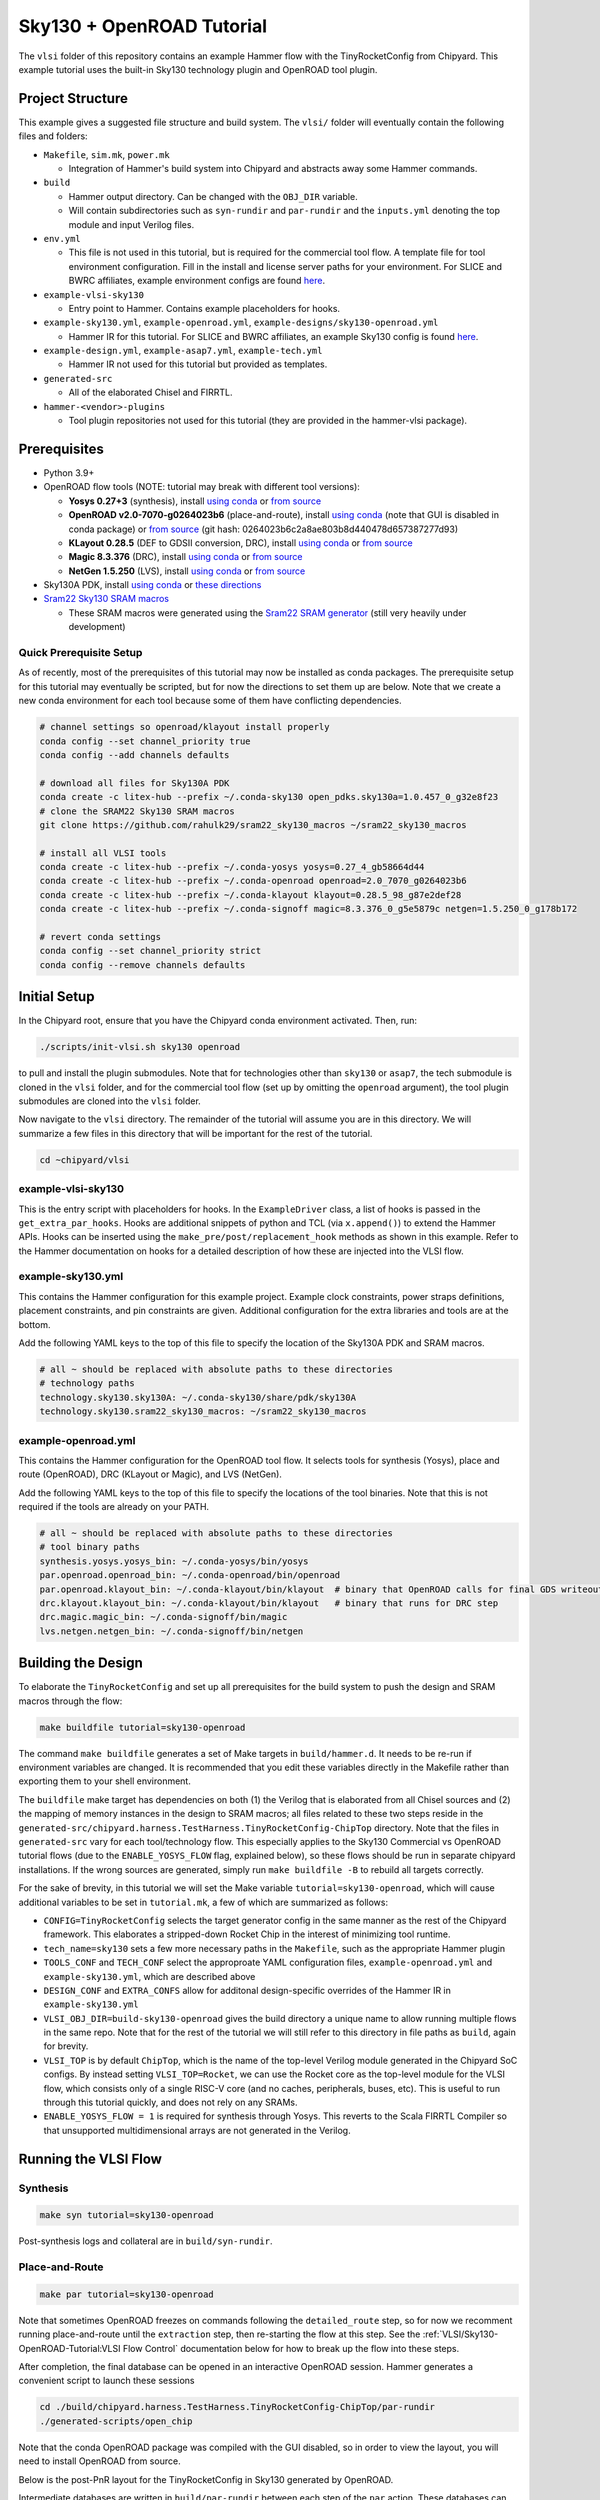 .. _sky130-openroad-tutorial:

Sky130 + OpenROAD Tutorial
==========================
The ``vlsi`` folder of this repository contains an example Hammer flow with the TinyRocketConfig from Chipyard. This example tutorial uses the built-in Sky130 technology plugin and OpenROAD tool plugin.

Project Structure
-----------------

This example gives a suggested file structure and build system. The ``vlsi/`` folder will eventually contain the following files and folders:

* ``Makefile``, ``sim.mk``, ``power.mk``

  * Integration of Hammer's build system into Chipyard and abstracts away some Hammer commands.

* ``build``

  * Hammer output directory. Can be changed with the ``OBJ_DIR`` variable.
  * Will contain subdirectories such as ``syn-rundir`` and ``par-rundir`` and the ``inputs.yml`` denoting the top module and input Verilog files.

* ``env.yml``

  * This file is not used in this tutorial, but is required for the commercial tool flow. A template file for tool environment configuration. Fill in the install and license server paths for your environment. For SLICE and BWRC affiliates, example environment configs are found `here <https://github.com/ucb-bar/hammer/tree/master/e2e/env>`__.

* ``example-vlsi-sky130``

  * Entry point to Hammer. Contains example placeholders for hooks.

* ``example-sky130.yml``, ``example-openroad.yml``, ``example-designs/sky130-openroad.yml``

  * Hammer IR for this tutorial. For SLICE and BWRC affiliates, an example Sky130 config is found `here <https://github.com/ucb-bar/hammer/tree/master/e2e/pdks>`__.

* ``example-design.yml``, ``example-asap7.yml``, ``example-tech.yml``

  * Hammer IR not used for this tutorial but provided as templates.

* ``generated-src``

  * All of the elaborated Chisel and FIRRTL.

* ``hammer-<vendor>-plugins``

  * Tool plugin repositories not used for this tutorial (they are provided in the hammer-vlsi package).

Prerequisites
-------------

* Python 3.9+
* OpenROAD flow tools (NOTE: tutorial may break with different tool versions):

  * **Yosys 0.27+3** (synthesis), install `using conda <https://anaconda.org/litex-hub/yosys>`__ or `from source <https://yosyshq.net/yosys/download.html>`__
  * **OpenROAD v2.0-7070-g0264023b6** (place-and-route), install `using conda <https://anaconda.org/litex-hub/openroad>`__ (note that GUI is disabled in conda package) or 
    `from source <https://github.com/The-OpenROAD-Project/OpenROAD/blob/master/docs/user/Build.md>`__ (git hash: 0264023b6c2a8ae803b8d440478d657387277d93)
  * **KLayout 0.28.5** (DEF to GDSII conversion, DRC), install `using conda <https://anaconda.org/litex-hub/klayout>`__ or `from source <https://www.klayout.de/build.html>`__
  * **Magic 8.3.376** (DRC), install `using conda <https://anaconda.org/litex-hub/magic>`__ or `from source <http://www.opencircuitdesign.com/magic/install.html>`__
  * **NetGen 1.5.250** (LVS), install `using conda <https://anaconda.org/litex-hub/netgen>`__ or `from source <http://www.opencircuitdesign.com/netgen/install.html>`__

* Sky130A PDK, install `using conda <https://anaconda.org/litex-hub/open_pdks.sky130a>`__ or `these directions  <https://github.com/ucb-bar/hammer/blob/master/hammer/technology/sky130>`__
* `Sram22 Sky130 SRAM macros  <https://github.com/rahulk29/sram22_sky130_macros>`__

  * These SRAM macros were generated using the `Sram22 SRAM generator  <https://github.com/rahulk29/sram22>`__ (still very heavily under development)

Quick Prerequisite Setup
^^^^^^^^^^^^^^^^^^^^^^^^
As of recently, most of the prerequisites of this tutorial may now be installed as conda packages.
The prerequisite setup for this tutorial may eventually be scripted, but for now the directions to set them up are below.
Note that we create a new conda environment for each tool because some of them have conflicting dependencies.

.. code-block:: shell

    # channel settings so openroad/klayout install properly
    conda config --set channel_priority true
    conda config --add channels defaults

    # download all files for Sky130A PDK
    conda create -c litex-hub --prefix ~/.conda-sky130 open_pdks.sky130a=1.0.457_0_g32e8f23
    # clone the SRAM22 Sky130 SRAM macros
    git clone https://github.com/rahulk29/sram22_sky130_macros ~/sram22_sky130_macros

    # install all VLSI tools
    conda create -c litex-hub --prefix ~/.conda-yosys yosys=0.27_4_gb58664d44
    conda create -c litex-hub --prefix ~/.conda-openroad openroad=2.0_7070_g0264023b6
    conda create -c litex-hub --prefix ~/.conda-klayout klayout=0.28.5_98_g87e2def28
    conda create -c litex-hub --prefix ~/.conda-signoff magic=8.3.376_0_g5e5879c netgen=1.5.250_0_g178b172

    # revert conda settings
    conda config --set channel_priority strict
    conda config --remove channels defaults

Initial Setup
-------------
In the Chipyard root, ensure that you have the Chipyard conda environment activated. Then, run:

.. code-block:: shell

    ./scripts/init-vlsi.sh sky130 openroad

to pull and install the plugin submodules. Note that for technologies other than ``sky130`` or ``asap7``, the tech submodule is cloned in the ``vlsi`` folder,
and for the commercial tool flow (set up by omitting the ``openroad`` argument), the tool plugin submodules are cloned into the ``vlsi`` folder.

Now navigate to the ``vlsi`` directory. The remainder of the tutorial will assume you are in this directory.
We will summarize a few files in this directory that will be important for the rest of the tutorial.

.. code-block:: shell

    cd ~chipyard/vlsi


example-vlsi-sky130
^^^^^^^^^^^^^^^^^^^
This is the entry script with placeholders for hooks. In the ``ExampleDriver`` class, a list of hooks is passed in the ``get_extra_par_hooks``. Hooks are additional snippets of python and TCL (via ``x.append()``) to extend the Hammer APIs. Hooks can be inserted using the ``make_pre/post/replacement_hook`` methods as shown in this example. Refer to the Hammer documentation on hooks for a detailed description of how these are injected into the VLSI flow.


example-sky130.yml
^^^^^^^^^^^^^^^^^^
This contains the Hammer configuration for this example project. Example clock constraints, power straps definitions, placement constraints, and pin constraints are given. Additional configuration for the extra libraries and tools are at the bottom.

Add the following YAML keys to the top of this file to specify the location of the Sky130A PDK and SRAM macros.

.. code-block:: yaml

    # all ~ should be replaced with absolute paths to these directories
    # technology paths
    technology.sky130.sky130A: ~/.conda-sky130/share/pdk/sky130A
    technology.sky130.sram22_sky130_macros: ~/sram22_sky130_macros

example-openroad.yml
^^^^^^^^^^^^^^^^^^^^
This contains the Hammer configuration for the OpenROAD tool flow.
It selects tools for synthesis (Yosys), place and route (OpenROAD), DRC (KLayout or Magic), and LVS (NetGen).

Add the following YAML keys to the top of this file to specify the locations of the tool binaries.
Note that this is not required if the tools are already on your PATH.

.. code-block:: yaml

    # all ~ should be replaced with absolute paths to these directories
    # tool binary paths
    synthesis.yosys.yosys_bin: ~/.conda-yosys/bin/yosys
    par.openroad.openroad_bin: ~/.conda-openroad/bin/openroad
    par.openroad.klayout_bin: ~/.conda-klayout/bin/klayout  # binary that OpenROAD calls for final GDS writeout
    drc.klayout.klayout_bin: ~/.conda-klayout/bin/klayout   # binary that runs for DRC step
    drc.magic.magic_bin: ~/.conda-signoff/bin/magic
    lvs.netgen.netgen_bin: ~/.conda-signoff/bin/netgen


Building the Design
--------------------

To elaborate the ``TinyRocketConfig`` and set up all prerequisites for the build system to push the design and SRAM macros through the flow:

.. code-block:: shell

    make buildfile tutorial=sky130-openroad

The command ``make buildfile`` generates a set of Make targets in ``build/hammer.d``.
It needs to be re-run if environment variables are changed.
It is recommended that you edit these variables directly in the Makefile rather than exporting them to your shell environment.

The ``buildfile`` make target has dependencies on both (1) the Verilog that is elaborated from all Chisel sources
and (2) the mapping of memory instances in the design to SRAM macros;
all files related to these two steps reside in the ``generated-src/chipyard.harness.TestHarness.TinyRocketConfig-ChipTop`` directory.
Note that the files in ``generated-src`` vary for each tool/technology flow.
This especially applies to the Sky130 Commercial vs OpenROAD tutorial flows
(due to the ``ENABLE_YOSYS_FLOW`` flag, explained below), so these flows should be run in separate
chipyard installations. If the wrong sources are generated, simply run ``make buildfile -B`` to rebuild all targets correctly.


For the sake of brevity, in this tutorial we will set the Make variable ``tutorial=sky130-openroad``,
which will cause additional variables to be set in ``tutorial.mk``, a few of which are summarized as follows:

* ``CONFIG=TinyRocketConfig`` selects the target generator config in the same manner as the rest of the Chipyard framework. This elaborates a stripped-down Rocket Chip in the interest of minimizing tool runtime.
* ``tech_name=sky130`` sets a few more necessary paths in the ``Makefile``, such as the appropriate Hammer plugin
* ``TOOLS_CONF`` and ``TECH_CONF`` select the approproate YAML configuration files, ``example-openroad.yml`` and ``example-sky130.yml``, which are described above
* ``DESIGN_CONF`` and ``EXTRA_CONFS`` allow for additonal design-specific overrides of the Hammer IR in ``example-sky130.yml``
* ``VLSI_OBJ_DIR=build-sky130-openroad`` gives the build directory a unique name to allow running multiple flows in the same repo. Note that for the rest of the tutorial we will still refer to this directory in file paths as ``build``, again for brevity.
* ``VLSI_TOP`` is by default ``ChipTop``, which is the name of the top-level Verilog module generated in the Chipyard SoC configs. By instead setting ``VLSI_TOP=Rocket``, we can use the Rocket core as the top-level module for the VLSI flow, which consists only of a single RISC-V core (and no caches, peripherals, buses, etc). This is useful to run through this tutorial quickly, and does not rely on any SRAMs.
* ``ENABLE_YOSYS_FLOW = 1`` is required for synthesis through Yosys. This reverts to the Scala FIRRTL Compiler so that unsupported multidimensional arrays are not generated in the Verilog.

Running the VLSI Flow
---------------------

Synthesis
^^^^^^^^^

.. code-block:: shell

    make syn tutorial=sky130-openroad

Post-synthesis logs and collateral are in ``build/syn-rundir``.

.. The raw quality of results data is available at ``build/syn-rundir/reports``, and methods to extract this information for design space exploration are a work in progress.

Place-and-Route
^^^^^^^^^^^^^^^
.. code-block:: shell

    make par tutorial=sky130-openroad

Note that sometimes OpenROAD freezes on commands following the ``detailed_route`` step,
so for now we recomment running place-and-route until the ``extraction`` step,
then re-starting the flow at this step. See the :ref:`VLSI/Sky130-OpenROAD-Tutorial:VLSI Flow Control` documentation
below for how to break up the flow into these steps.

After completion, the final database can be opened in an interactive OpenROAD session.
Hammer generates a convenient script to launch these sessions

.. code-block:: shell

    cd ./build/chipyard.harness.TestHarness.TinyRocketConfig-ChipTop/par-rundir
    ./generated-scripts/open_chip

Note that the conda OpenROAD package was compiled with the GUI disabled, so in order to view the layout,
you will need to install OpenROAD from source.

Below is the post-PnR layout for the TinyRocketConfig in Sky130 generated by OpenROAD.

.. image:: ../_static/images/vlsi-openroad-par-tinyrocketconfig.png

Intermediate databases are written in ``build/par-rundir`` between each step of the ``par`` action,
These databases can be restored using the same ``open_chip`` script for debugging purposes.

.. code-block:: shell

    cd build/chipyard.harness.TestHarness.TinyRocketConfig-ChipTop/par-rundir
    ./generated_scripts/open_chip -h
    "
        Usage: ./generated-scripts/open_chip [-t] [openroad_db_name]

        Options
          openroad_db_name    : Name of database to load (default=latest)
          -t, --timing        : Load timing info (default=disabled because of slow load time)
          -h, --help          : Display this message
    "
    # load pre-global route database without timing information
    ./generated_scripts/open_chip pre_global_route

    # load post-clock tree database with timing inforamtion
    ./generated_scripts/open_chip -t post_clock_tree

Various reports, including timing reports, are found in ``build/par-rundir/reports``.

See the `OpenROAD tool plugin <https://github.com/ucb-bar/hammer/blob/master/hammer/par/openroad>`__ for the full list of OpenROAD tool steps and their implementations.

DRC & LVS
^^^^^^^^^

As a note, this tutorial has been run extensively through commercial signoff tools,
thus the open-source signoff flow is not stable or guaranteed to produce useful results.
We welcome any contributions to improving our  `KLayout tool plugin <https://github.com/ucb-bar/hammer/blob/master/hammer/drc/klayout>`__,
`Magic tool plugin <https://github.com/ucb-bar/hammer/blob/master/hammer/drc/magic>`__,
and `Netgen tool plugin <https://github.com/ucb-bar/hammer/blob/master/hammer/lvs/netgen>`__.

We recommend KLayout for DRC to produce readable results, but Magic may be selected in ``example-openroad.yml``
by uncommenting the line ``vlsi.core.drc_tool: "hammer.drc.magic"``.

To run DRC & LVS and view the results:

.. code-block:: shell

    make drc tutorial=sky130-openroad
    ./build/chipyard.harness.TestHarness.TinyRocketConfig-ChipTop/drc-rundir/generated-scripts/view_drc
    make lvs tutorial=sky130-openroad
    ./build/chipyard.harness.TestHarness.TinyRocketConfig-ChipTop/lvs-rundir/generated-scripts/view_lvs

Note that in ``sky130-openroad.yml`` we have set the following YAML keys:

.. code-block:: yaml

    drc.magic.generate_only: true
    lvs.netgen.generate_only: true

These keys cause the Hammer plugin to only generate all necessary scripts, without executing them with the respective tool.
This is because Magic and Netgen, as of the writing of this tutorial, do not have a database format that may be loaded interactively,
so to view the DRC/LVS results for debugging you must launch the tool interactively, then run DRC/LVS checks,
which is done by the ``generated-scripts/view_[drc|lvs]`` scripts. This is not the case for KLayout, which does have a loadable database format.

Below is the window you should see when loading the KLayout DRC results interactively. Note that most of these DRC errors are 
from special rules relating to Sky130 SRAMs, which have been verified separately. In the future the KLayout tool plugin should blackbox these
SRAM macros by default, but this feature does not exist yet.

.. image:: ../_static/images/vlsi-openroad-klayout-drc.png


VLSI Flow Control
^^^^^^^^^^^^^^^^^
Firt, refer to the :ref:`VLSI/Hammer:VLSI Flow Control` documentation. The below examples use the ``redo-par`` Make target to re-run only place-and-route. ``redo-`` may be prepended to any of the VLSI flow actions to re-run only that action.

.. code-block:: shell

      # the following two commands run the entire flow, using the pre_extraction
      #   database to save and reload a checkpoint of the design
      make par HAMMER_EXTRA_ARGS="--stop_after_step extraction"
      make redo-par HAMMER_EXTRA_ARGS="--start_before_step extraction"

      # the following two commands are equivalent because the extraction
      #   step immediately precedes the write_design step
      make redo-par HAMMER_EXTRA_ARGS="--start_after_step extraction"
      make redo-par HAMMER_EXTRA_ARGS="--start_before_step write_design"

      # example of re-running only floorplanning to test out a new floorplan configuration
      #   the "-p file.yml" causes file.yml to override any previous yaml/json configurations
      make redo-par \
        HAMMER_EXTRA_ARGS="--only_step floorplan_design -p example-designs/sky130-openroad.yml"

Documentation
-------------
For more information about Hammer's underlying implementation, visit the `Hammer documentation website <https://hammer-vlsi.readthedocs.io/en/latest/index.html>`__.

For details about the plugins used in this tutorial, check out the `OpenROAD tool plugin repo + README <https://github.com/ucb-bar/hammer/blob/master/hammer/par/openroad>`__
and `Sky130 tech plugin repo + README <https://github.com/ucb-bar/hammer/blob/master/hammer/technology/sky130>`__.
